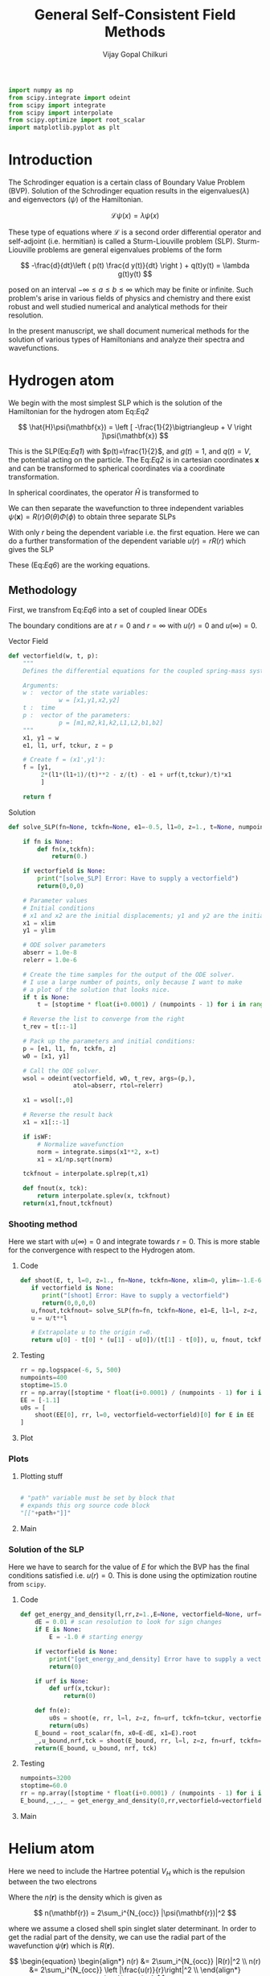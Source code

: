 :HEADER:
#+TITLE: General Self-Consistent Field Methods
#+AUTHOR: Vijay Gopal Chilkuri
#+EMAIL: vijay.gopal.c@gmail.com
#+DATA: <2023-05-14 dim.>
#+LaTeX_Header: \documentclass{article}
#+LaTeX_Header: \usepackage{amsmath,amssymb}
#+LaTeX_Header: \newcommand*\Laplace{\mathop{}\!\mathbin\bigtriangleup}
:END:

:SETUP:
#+begin_src python :session p1 :results silent
import numpy as np
from scipy.integrate import odeint
from scipy import integrate
from scipy import interpolate
from scipy.optimize import root_scalar
import matplotlib.pyplot as plt
#+end_src
:END:

* Introduction

The Schrodinger equation is a certain class of Boundary Value Problem (BVP).
Solution of the Schrodinger equation results in the eigenvalues($\lambda$) and
eigenvectors ($\psi$) of the Hamiltonian.

\[
\mathcal{L}\psi(x) = \lambda\psi(x)
\]

These type of equations where $\mathcal{L}$ is a second order differential
operator and self-adjoint (i.e. hermitian) is called a Sturm-Liouville problem (SLP).
Sturm-Liouville problems are general eigenvalues problems of the form

#+Label: Eq1
\[
-\frac{d}{dt}\left ( p(t) \frac{d y(t)}{dt} \right ) + q(t)y(t) = \lambda g(t)y(t)
\]

posed on an interval $-\infty \le a \le b \le \infty$ which may be finite or infinite. Such
problem's arise in various fields of physics and chemistry and there exist
robust and well studied numerical and analytical methods for their resolution.

In the present manuscript, we shall document numerical methods for the solution
of various types of Hamiltonians and analyze their spectra and wavefunctions.

* Hydrogen atom
:PROPERTIES:
:header-args:python: :async :session p1
:END:


We begin with the most simplest SLP which is the solution
of the Hamiltonian for the hydrogen atom Eq:[[Eq2]]

#+Label: Eq2
\[
\hat{H}\psi(\mathbf{x}) = \left [ -\frac{1}{2}\bigtriangleup + V \right ]\psi(\mathbf{x})
\]

This is the SLP(Eq:[[Eq1]]) with $p(t)=\frac{1}{2}$, and $g(t)=1$, and $q(t)=V$, the potential acting
on the particle. The Eq:[[Eq2]] is in cartesian coordinates $\mathbf{x}$ and
can be transformed to spherical coordinates via a coordinate transformation.

#+Label: Eq3
\begin{equation}
\begin{align*}
x_1 &= r\sin{\theta}\cos{\phi},\\
x_2 &= r\sin{\theta}\sin{\phi},\\
x_3 &= r\cos{\theta}
\end{align*}
\end{equation}

In spherical coordinates, the operator $\hat{H}$ is transformed to

#+Label: Eq4
\begin{equation}
\begin{align*}
\hat{H} &= -\frac{1}{2}\frac{1}{r^2}\frac{\partial}{\partial r} \left( r^2 \frac{\partial}{\partial r} \right) \\
&  -\frac{1}{r^2}\frac{1}{\sin{\theta}}\frac{\partial}{\partial\theta} \left(\sin{\theta}\frac{\partial}{\partial\theta} \right)\\
&  -\frac{1}{r^2}\frac{1}{\sin{\theta}^2}\frac{\partial^2}{\partial\phi^2} + V
\end{align*}
\end{equation}

We can then separate the wavefunction to three independent variables
$\psi(\mathbf{x})=R(r)\Theta(\theta)\Phi(\phi)$ to obtain three separate SLPs

#+Label: Eq5
\begin{equation}
\begin{align*}
\left (
-\frac{1}{2}\frac{1}{r^2}\frac{\partial}{\partial r} \left( r^2 \frac{\partial}{\partial r} \right)
+ \frac{l(l+1)}{r^2} + V(r)
 \right)R(r) &= \lambda R(r)\\
\frac{1}{\sin{\theta}}\left (
-\frac{\partial}{\partial \theta} \left( \sin{\theta} \frac{\partial}{\partial \theta} \right)
+ \frac{m^2}{\sin{\theta}}
 \right)\Theta(\theta) &= l(l+1) \Theta(\theta)\\
-\frac{\partial^2}{\partial \phi^2}\Phi(\phi) &= m^2 \Phi(\phi)\\
\end{align*}
\end{equation}

With only $r$ being the dependent variable i.e. the first equation.
Here we can do a further transformation of the dependent variable
$u(r) = r R(r)$ which gives the SLP

#+Label: Eq6
\begin{equation}
\begin{align*}
-\frac{1}{2}\frac{\partial^2 u(r)}{\partial r^2}
+ q(r) u(r) &= \lambda u(r) \\
q(r) &= \frac{l(l+1)}{r^2} + V(r)\\
p(r) &= g(r) = 1
\end{align*}
\end{equation}

These (Eq:[[Eq6]]) are the working equations.

** Methodology

First, we transfrom Eq:[[Eq6]] into a set of coupled linear
ODEs

#+Label: Eq7
\begin{equation}
\begin{align*}
y &= \begin{pmatrix} u \\ u' \end{pmatrix}\\
y' &= \begin{pmatrix} u' \\ u'' \end{pmatrix} = \begin{pmatrix} u' \\ 2\left( \frac{l(l+1)}{r^2} -\frac{\mathcal{Z}}{r} - E \right) u \end{pmatrix}\\
\end{align*}
\end{equation}

The boundary conditions are at $r=0$ and $r=\infty$ with
$u(r)=0$ and $u(\infty)=0$.

**** Vector Field
#+begin_src python :results silent
def vectorfield(w, t, p):
    """
    Defines the differential equations for the coupled spring-mass system.

    Arguments:
    w :  vector of the state variables:
              w = [x1,y1,x2,y2]
    t :  time
    p :  vector of the parameters:
              p = [m1,m2,k1,k2,L1,L2,b1,b2]
    """
    x1, y1 = w
    e1, l1, urf, tckur, z = p

    # Create f = (x1',y1'):
    f = [y1,
         2*(l1*(l1+1)/(t)**2 - z/(t) - e1 + urf(t,tckur)/t)*x1
         ]

    return f
#+end_src
**** Solution
#+begin_src python :results silent
def solve_SLP(fn=None, tckfn=None, e1=-0.5, l1=0, z=1., t=None, numpoints=1600, stoptime=15.0, xlim=0, ylim=-1.0E-6, vectorfield=None, isWF=True):

    if fn is None:
        def fn(x,tckfn):
            return(0.)

    if vectorfield is None:
        print("[solve_SLP] Error: Have to supply a vectorfield")
        return(0,0,0)

    # Parameter values
    # Initial conditions
    # x1 and x2 are the initial displacements; y1 and y2 are the initial velocities
    x1 = xlim
    y1 = ylim

    # ODE solver parameters
    abserr = 1.0e-8
    relerr = 1.0e-6

    # Create the time samples for the output of the ODE solver.
    # I use a large number of points, only because I want to make
    # a plot of the solution that looks nice.
    if t is None:
        t = [stoptime * float(i+0.0001) / (numpoints - 1) for i in range(numpoints)]

    # Reverse the list to converge from the right
    t_rev = t[::-1]

    # Pack up the parameters and initial conditions:
    p = [e1, l1, fn, tckfn, z]
    w0 = [x1, y1]

    # Call the ODE solver.
    wsol = odeint(vectorfield, w0, t_rev, args=(p,),
                  atol=abserr, rtol=relerr)

    x1 = wsol[:,0]

    # Reverse the result back
    x1 = x1[::-1]

    if isWF:
        # Normalize wavefunction
        norm = integrate.simps(x1**2, x=t)
        x1 = x1/np.sqrt(norm)

    tckfnout = interpolate.splrep(t,x1)

    def fnout(x, tck):
        return interpolate.splev(x, tckfnout)
    return(x1,fnout,tckfnout)
#+end_src

*** Shooting method

Here we start with $u(\infty)=0$ and integrate towards
$r=0$. This is more stable for the convergence with
respect to the Hydrogen atom.

**** Code
#+begin_src python :results silent
def shoot(E, t, l=0, z=1., fn=None, tckfn=None, xlim=0, ylim=-1.E-6, vectorfield=None, isWF=True):
   if vectorfield is None:
      print("[shoot] Error: Have to supply a vectorfield")
      return(0,0,0,0)
   u,fnout,tckfnout= solve_SLP(fn=fn, tckfn=None, e1=E, l1=l, z=z, t=t, xlim=xlim, ylim=ylim, vectorfield=vectorfield, isWF=isWF)
   u = u/t**l

   # Extrapolate u to the origin r=0.
   return u[0] - t[0] * (u[1] - u[0])/(t[1] - t[0]), u, fnout, tckfnout
#+end_src

**** Testing
#+begin_src python :results silent
rr = np.logspace(-6, 5, 500)
numpoints=400
stoptime=15.0
rr = np.array([stoptime * float(i+0.0001) / (numpoints - 1) for i in range(numpoints)])
EE = [-1.1]
u0s = [
    shoot(EE[0], rr, l=0, vectorfield=vectorfield)[0] for E in EE
]

#+end_src
**** Plot
#+begin_src python :results drawer :exports results :noweb yes
path = "/home/chilkuri/Documents/codes/python/gscf/Fig-tmp.png"

plt.clf()
fig, ax = plt.subplots()

rr = np.array([stoptime * float(i+0.0001) / (numpoints - 1) for i in range(numpoints)])
EE = [-0.5]
u0s,u,_,_ = shoot(EE[0], rr, l=0, vectorfield=vectorfield, isWF=True)

plt.plot(rr,u)
plt.grid()
#ax.set_yscale('log')
plt.xlabel("r")
plt.ylabel("u(r)")

plt.savefig(path)
<<dressPath>>
#+end_src

#+RESULTS:
:results:
[[/home/chilkuri/Documents/codes/python/gscf/Fig-tmp.png]]
:end:

*** Plots
**** Plotting stuff
#+NAME: dressPath
#+BEGIN_SRC python :session p1 :noweb

# "path" variable must be set by block that
# expands this org source code block
"[["+path+"]]"
#+END_SRC

**** Main
#+begin_src python :results drawer :exports results :noweb yes
path = "/home/chilkuri/Documents/codes/python/gscf/Fig-1.png"

plt.clf()
fig, ax = plt.subplots()

numpoints=3200
stoptime=60.0
rr = np.array([stoptime * float(i+0.0001) / (numpoints - 1) for i in range(numpoints)])
EE = np.linspace(-1.0, 0.1, 100)
u0s = [
    shoot(E, rr, l=0, vectorfield=vectorfield)[0] for E in EE
]

plt.plot(EE, u0s)
plt.grid()
plt.xlabel("E")
plt.ylabel("u(0)")

plt.savefig(path)
<<dressPath>>
#+end_src

#+RESULTS:
:results:
[[/home/chilkuri/Documents/codes/python/gscf/Fig-1.png]]
:end:

*** Solution of the SLP

Here we have to search for the value of $E$
for which the BVP has the final conditions satisfied
i.e. $u(r)=0$. This is done using the optimization
routine from ~scipy~.

**** Code
#+begin_src python :results silent
def get_energy_and_density(l,rr,z=1.,E=None, vectorfield=None, urf=None, tckur=None, xlim=0., ylim=-1.0E-6, isWF=True):
    dE = 0.01 # scan resolution to look for sign changes
    if E is None:
        E = -1.0 # starting energy

    if vectorfield is None:
        print("[get_energy_and_density] Error have to supply a vectorfield")
        return(0)

    if urf is None:
        def urf(x,tckur):
            return(0)

    def fn(e):
        u0s = shoot(e, rr, l=l, z=z, fn=urf, tckfn=tckur, vectorfield=vectorfield, xlim=xlim, ylim=ylim, isWF=isWF)[0]
        return(u0s)
    E_bound = root_scalar(fn, x0=E-dE, x1=E).root
    _,u_bound,nrf,tck = shoot(E_bound, rr, l=l, z=z, fn=urf, tckfn=tckur, vectorfield=vectorfield, xlim=xlim, ylim=ylim, isWF=isWF)
    return(E_bound, u_bound, nrf, tck)
#+end_src
**** Testing
#+begin_src python :results silent
numpoints=3200
stoptime=60.0
rr = np.array([stoptime * float(i+0.0001) / (numpoints - 1) for i in range(numpoints)])
E_bound,_,_,_ = get_energy_and_density(0,rr,vectorfield=vectorfield)
#+end_src
**** Main
#+begin_src python :results drawer :exports results :noweb yes
path = "/home/chilkuri/Documents/codes/python/gscf/Figs/Fig-1.png"

plt.clf()
fig, ax = plt.subplots()

numpoints=3200
stoptime=60.0
rr = np.array([stoptime * float(i+0.0001) / (numpoints - 1) for i in range(numpoints)])
E_bound,_,nrf,tck = get_energy_and_density(0,rr,E=-1.00,vectorfield=vectorfield)
#E_bound,_,nrf,tck = get_energy_and_density(0,rr,E=-0.15,vectorfield=vectorfield)
#E_bound,_,nrf,tck = get_energy_and_density(0,rr,E=-0.05,vectorfield=vectorfield)

x1n = [nrf(x,tck) for x in rr]
plt.plot(rr, x1n)
plt.grid()
plt.xlabel("r")
plt.ylabel("u(0)")

plt.savefig(path)
<<dressPath>>
#+end_src

#+RESULTS:
:results:
[[/home/chilkuri/Documents/codes/python/gscf/Figs/Fig-1.png]]
:end:

* Helium atom
:PROPERTIES:
:header-args:python: :async :session p1
:END:

Here we need to include the Hartree potential $V_H$ which is the
repulsion between the two electrons

#+Label: Eq8
\begin{equation}
V_H(\mathbf{r}) = \int dr'^3 n(\mathbf{r}')\frac{1}{\mathbf{r}-\mathbf{r}'}
\end{equation}

Where the $n(\mathbf{r})$ is the density which is given as

\[
n(\mathbf{r}) = 2\sum_i^{N_{occ}} |\psi(\mathbf{r})|^2
\]

where we assume a closed shell spin singlet slater determinant.
In order to get the radial part of the density, we can use the
radial part of the wavefunction $\psi(\mathbf{r})$ which is $R(\mathbf{r})$.

\[
\begin{equation}
\begin{align*}
n(r) &= 2\sum_i^{N_{occ}} |R(r)|^2 \\
n(r) &= 2\sum_i^{N_{occ}} \left |\frac{u(r)}{r}\right|^2 \\
\end{align*}
\end{equation}
\]


** Poisson equation

In order to calculate the Hartree potential Eq:[[Eq8]], we shall
transform it into an SLP which we can again solve using the
above methodology the solution of the Hydrogen atom.

#+Label: Eq9
\begin{equation}
\nabla^2 V_H(\mathbf{r}) = -4 \pi n(\mathbf{r})
\end{equation}

This can again be transformed using the variable substitution
$u(r)=rR(r)$ to a 1D equation.

#+Label: Eq10
\begin{equation}
\frac{\partial^2 U(r)}{\partial r} = -4\pi r n(r)
\end{equation}

The fact that $n(r)$ is simply $R(r)^2$ by definition and the
fact that $u(r)$ is normalized we can drop off $4\pi$ to finally
obtain

#+Label: Eq11
\begin{equation}
U''(r) = -\frac{u(r)^2}{r}
\end{equation}

This is the SLP that we need to solve to obtain the
hartree potential $V_H(r)$.

** Solution

The BVP Eq:[[Eq11]] takes the following boundary conditions

\begin{equation}
\begin{align*}
U(0) &= 0\\
U(r_{max}) &= q_{max}
\end{align*}
\end{equation}

where, $q_{max}$ is the total charge. We shall use these conditions
in the shooting method to find the correct Hartree potential.

\[
q_{max} = \int_0^{max} \text{d}r\ u^2(r)
\]

*** Vector Field
#+begin_src python :results silent
def vectorfieldVH(w, t, p):
    """
    Defines the differential equations for the coupled spring-mass system.

    Arguments:
    w :  vector of the state variables:
              w = [x1,y1,x2,y2]
    t :  time
    p :  vector of the parameters:
              p = [m1,m2,k1,k2,L1,L2,b1,b2]
    """
    x1, y1 = w
    _, _, nrf, tck, z = p

    # Create f = (x1',y1'):
    f = [y1,
         -nrf(t,tck)*nrf(t,tck)/t
         ]
    return f
#+end_src
*** Testing
#+begin_src python :results silent
numpoints=400
stoptime=15.0
rr = np.array([stoptime * float(i+0.0001) / (numpoints - 1) for i in range(numpoints)])
qmax = 1.
xlim = qmax
ylim = 0
x1,urf,tckur = solve_SLP(fn=nrf, tckfn=tck, t=rr, xlim=xlim, ylim=ylim, vectorfield=vectorfieldVH)
#+end_src
*** Main
#+begin_src python :results drawer :exports results :noweb yes
path = "/home/chilkuri/Documents/codes/python/gscf/Figs/Fig-2.png"

plt.clf()
fig, ax = plt.subplots()

numpoints=3200
stoptime=60.0
rr = np.array([stoptime * float(i+0.0001) / (numpoints - 1) for i in range(numpoints)])
qmax = 1.
xlim = qmax
ylim = 0.
x1,urf,tckur = solve_SLP(fn=nrf, tckfn=tck, t=rr, xlim=xlim, ylim=ylim, vectorfield=vectorfieldVH, isWF=False)

x1n = [urf(x,tck)  for x in rr]
plt.plot(rr, x1n)
plt.grid()
plt.xlabel("r")
plt.ylabel("U(r)")

plt.savefig(path)
<<dressPath>>
#+end_src

#+RESULTS:
:results:
[[/home/chilkuri/Documents/codes/python/gscf/Figs/Fig-2.png]]
:end:

** Self-consistent field cycle

In order to find the solution, we need to perform a SCF loop
so that the energy stays constant.

In order to calculate the total energy, we now also need to
incorporate the Hartee potential

#+Label: Eq12
\begin{equation}
E = 2 \epsilon - \int \text{d}r\ V_H(r) u^2(r)
\end{equation}


*** Vector Field
#+begin_src python :results silent
def vectorfieldHe(w, t, p):
    """
    Defines the differential equations for the coupled spring-mass system.

    Arguments:
    w :  vector of the state variables:
              w = [x1,y1,x2,y2]
    t :  time
    p :  vector of the parameters:
              p = [m1,m2,k1,k2,L1,L2,b1,b2]
    """
    x1, y1 = w
    e1, l1, urf, tckur, z = p

    # Create f = (x1',y1'):
    f = [y1,
         2*(l1*(l1+1)/(t)**2 - z/t - e1 + urf(t,tckur)/t)*x1
         ]

    return f
#+end_src
*** Calculate energy
#+begin_src python :results silent
def calcEnergy(ei,urf,tckur,nrf,tck,t=None,stoptime=60.0,numpoints=3200):
    E = 2*ei
    if t is None:
        t = [stoptime * float(i+0.0001) / (numpoints - 1) for i in range(numpoints)]
    h = t[1]-t[0]
    VHl = np.array([urf(x,tckur)/x for x in t])
    Nr2 = np.array([(nrf(x,tck))**2 for x in t])
    eH = integrate.simps(VHl*Nr2, x=t)
    print(eH)
    E = E - eH
    return(E)
#+end_src
*** SCF cycle code
#+begin_src python :results silent

stoptime=60.0
numpoints=3200
rr = np.array([stoptime * float(i+0.0001) / (numpoints - 1) for i in range(numpoints)])

# Get initial density
E_bound,_,nrf,tck = get_energy_and_density(0,rr,z=2.,E=-1.50,vectorfield=vectorfield)

# Get initial ur
qmax = 1.
xlim = qmax
ylim = 0.
x1,urf,tckur = solve_SLP(fn=nrf, tckfn=tck, t=rr, xlim=xlim, ylim=ylim, vectorfield=vectorfieldVH, isWF=False)
E0 = calcEnergy(E_bound, urf, tckur, nrf, tck)
print(E_bound, E0)

E_conv = []
dE_conv = []
E_conv.append(E0)
dE_conv.append(E0)
cnt = 0
Ediff = 10.
while cnt < 9 and abs(Ediff) > 1.E-4:

    # Get density
    E_bound,_,nrf,tck = get_energy_and_density(0,rr,z=2.,E=-0.50,vectorfield=vectorfield, urf=urf, tckur=tckur)
    # Get ur
    x1,urf,tckur = solve_SLP(fn=nrf, tckfn=tck, t=rr, xlim=xlim, ylim=ylim, vectorfield=vectorfieldVH, isWF=False)
    E1 = calcEnergy(E_bound, urf, tckur, nrf, tck,t=rr)
    #E1 = E_bound
    E_conv.append(E1)
    Ediff = abs(E0-E1)
    dE_conv.append(Ediff)
    print(f"Iter : {cnt} E = {E1} Diff = {Ediff} E_bound={E_bound}")
    E0 = E1

    cnt += 1
#+end_src
*** Main
#+begin_src python :results drawer :exports results :noweb yes
path = "/home/chilkuri/Documents/codes/python/gscf/Figs/Fig-tmp3.png"

plt.clf()
fig, ax = plt.subplots()

numpoints=3200
stoptime=60.0
rr = np.array([stoptime * float(i+0.0001) / (numpoints - 1) for i in range(numpoints)])
#E_bound,_,nrf,tck = get_energy_and_density(0,rr,E=-0.40,vectorfield=vectorfield)
#E_bound,_,nrf,tck = get_energy_and_density(0,rr,E=-0.15,vectorfield=vectorfield)
#E_bound,_,nrf,tck = get_energy_and_density(0,rr,E=-0.05,vectorfield=vectorfield)

#E_bound,_,nrf,tck = get_energy_and_density(0,rr,E=-2.10,vectorfield=vectorfieldHe)
E_bound,_,nrf,tck = get_energy_and_density(0,rr,z=2.,E=-2.10,vectorfield=vectorfieldHe, urf=urf, tckur=tckur)
print(E_bound)

x1n = [nrf(x,tck) for x in rr]
plt.plot(rr, x1n)
plt.grid()
plt.xlabel("r")
plt.ylabel("u(0)")

plt.savefig(path)
<<dressPath>>
#+end_src

#+RESULTS:
:results:
[[/home/chilkuri/Documents/codes/python/gscf/Figs/Fig-tmp3.png]]
:end:

** Figure
#+begin_src python :results drawer :exports results :noweb yes
path = "/home/chilkuri/Documents/codes/python/gscf/Figs/Fig-4.png"

plt.clf()
fig = plt.figure()
gs = fig.add_gridspec(2, hspace=0)

axs = gs.subplots(sharex=True, sharey=False)
fig.suptitle('Helium atom orbital energies')

axs[0].plot(range(cnt+1), E_conv, marker='.')
axs[1].plot(range(cnt+1), dE_conv, marker=".", color='r')

lims = [ [-5.5,-2.5],[-5.5,3.2]]

# Hide x labels and tick labels for all but bottom plot.
for (i,ax) in enumerate(axs):
    ax.label_outer()
    ax.set_ylim(lims[i])

axs[0].axhline(y = -2.861, color = 'b', linestyle = '--')
axs[1].axhline(y = 0., color = 'r', linestyle = '--')
axs[0].set(ylabel="E(He) (u.a.)")
axs[1].set(ylabel="$\Delta E (u.a.)$")

plt.savefig(path)
<<dressPath>>
#+end_src

#+RESULTS:
:results:
[[/home/chilkuri/Documents/codes/python/gscf/Figs/Fig-4.png]]
:end:
